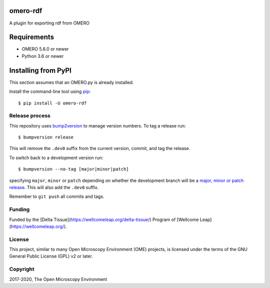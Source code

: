 .. image:: https://github.com/ome/omero-rdf/workflows/OMERO/badge.svg
    :target: https://github.com/ome/omero-rdf

.. image:: https://badge.fury.io/py/omero-rdf.svg
    :target: https://badge.fury.io/py/omero-rdf

omero-rdf
==================================

A plugin for exporting rdf from OMERO


Requirements
============

* OMERO 5.6.0 or newer
* Python 3.6 or newer


Installing from PyPI
====================

This section assumes that an OMERO.py is already installed.

Install the command-line tool using `pip <https://pip.pypa.io/en/stable/>`_:

::

    $ pip install -U omero-rdf

Release process
---------------

This repository uses `bump2version <https://pypi.org/project/bump2version/>`_ to manage version numbers.
To tag a release run::

    $ bumpversion release

This will remove the ``.dev0`` suffix from the current version, commit, and tag the release.

To switch back to a development version run::

    $ bumpversion --no-tag [major|minor|patch]

specifying ``major``, ``minor`` or ``patch`` depending on whether the development branch will be a `major, minor or patch release <https://semver.org/>`_. This will also add the ``.dev0`` suffix.

Remember to ``git push`` all commits and tags.

Funding
-------

Funded by the [Delta Tissue](https://wellcomeleap.org/delta-tissue/) Program of [Wellcome Leap](https://wellcomeleap.org/).

License
-------

This project, similar to many Open Microscopy Environment (OME) projects, is
licensed under the terms of the GNU General Public License (GPL) v2 or later.

Copyright
---------

2017-2020, The Open Microscopy Environment
